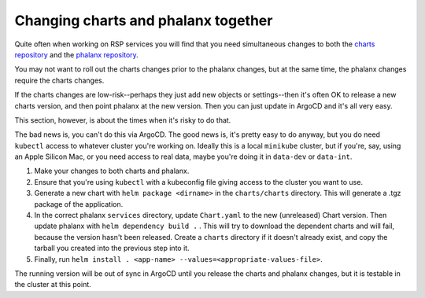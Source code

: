 ####################################
Changing charts and phalanx together
####################################

Quite often when working on RSP services you will find that you need
simultaneous changes to both the `charts repository <https://github.com/lsst-sqre/charts>`__ and the `phalanx repository <https://github.com/lsst-sqre/phalanx>`__.

You may not want to roll out the charts changes prior to the phalanx changes, but at the same time, the phalanx changes require the charts changes.

If the charts changes are low-risk--perhaps they just add new objects or settings--then it's often OK to release a new charts version, and then point phalanx at the new version.  Then you can just update in ArgoCD and it's all very easy.

This section, however, is about the times when it's risky to do that.

The bad news is, you can't do this via ArgoCD.  The good news is, it's pretty easy to do anyway, but you do need ``kubectl`` access to whatever cluster you're working on.  Ideally this is a local ``minikube`` cluster, but if you're, say, using an Apple Silicon Mac, or you need access to real data, maybe you're doing it in ``data-dev`` or ``data-int``.

#. Make your changes to both charts and phalanx.

#. Ensure that you're using ``kubectl`` with a kubeconfig file giving access to the cluster you want to use.

#. Generate a new chart with ``helm package <dirname>`` in the ``charts/charts`` directory.  This will generate a .tgz package of the application.

#. In the correct phalanx ``services`` directory, update ``Chart.yaml`` to the new (unreleased) Chart version.  Then update phalanx with ``helm dependency build .`` .  This will try to download the dependent charts and will fail, because the version hasn't been released.  Create a ``charts`` directory if it doesn't already exist, and copy the tarball you created into the previous step into it.

#. Finally, run ``helm install . <app-name> --values=<appropriate-values-file>``.

The running version will be out of sync in ArgoCD until you release the charts and phalanx changes, but it is testable in the cluster at this point.
